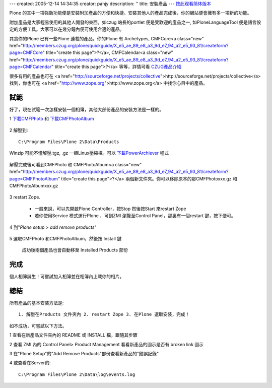 ---
created: 2005-12-14 14:34:35
creator: panjy
description: ''
title: 安裝產品
---
按此观看简体版本_

.. _按此观看简体版本: X_e5_ae_89_e8_a3_85_e4_ba_a7_e5_93_81

Plone 的其中一項強勁功能便是安裝附加產品的方便和快捷。安裝其他人的產品完成後，你的網站便會擁有多一項新的功能。

附加產品是大家輕易使用的其他人開發的東西。如czug 站長的portlet 便是受歡迎的產品之一, 如PloneLanguageTool 便是語言設定的方便工具。大家可以在幾分鐘內便可使用合適的產品。

其實你的Plone 已有一些Plone 連載的產品，你的Plone 有 Archetypes, CMFCore<a class="new" href="http://members.czug.org/plone/quickguide/X_e5_ae_89_e8_a3_9d_e7_94_a2_e5_93_81/createform?page=CMFCore" title="create this page">?</a>, CMFCalendar<a class="new" href="http://members.czug.org/plone/quickguide/X_e5_ae_89_e8_a3_9d_e7_94_a2_e5_93_81/createform?page=CMFCalendar" title="create this page">?</a> 等等，詳情可看 CZUG產品介紹_

.. _CZUG產品介紹: <a href="http://www.czug.org/docs/plone/plonebook/X_e6_89_8b_e5_b7_a5_e5_ae_89_e8_a3_85Plone_e7_ad_89_e4_ba_a7_e5_93_81/view?searchterm=products">http://www.czug.org/docs/plone/plonebook/X_e6_89_8b_e5_b7_a5_e5_ae_89_e8_a3_85Plone_e7_ad_89_e4_ba_a7_e5_93_81/view?searchterm=products</a>

很多有用的產品也可在 <a href="http://sourceforge.net/projects/collective">http://sourceforge.net/projects/collective</a> 找到，你也可在 <a href="http://www.zope.org">http://www.zope.org</a> 中找你心目中的產品。

試範
====

好了，現在試範一次怎樣安裝一個相簿，其他大部份產品的安裝方法是一樣的。

1 下載CMFPhoto_ 和 下載CMFPhotoAlbum_

  .. _下載CMFPhoto: <a href="http://prdownloads.sourceforge.net/collective/CMFPhoto-0.4.2.tar.gz?use_mirror=easynews">http://prdownloads.sourceforge.net/collective/CMFPhoto-0.4.2.tar.gz?use_mirror=easynews</a>

  .. _下載CMFPhotoAlbum: <a href="http://prdownloads.sourceforge.net/collective/CMFPhotoAlbum-0.4final.tar.gz?use_mirror=keihanna">http://prdownloads.sourceforge.net/collective/CMFPhotoAlbum-0.4final.tar.gz?use_mirror=keihanna</a>

2 解壓到::

    C:\Program Files\Plone 2\Data\Products

Winzip 可能不懂解壓.tgz, .gz 一類Linux壓縮檔。可以 下載PowerArchiever_ 程式

.. _下載PowerArchiever: <a href="http://www.powerarchiver.com/download/">http://www.powerarchiver.com/download/</a>
  
  .. image:: unzip.jpg
       :align: center
  

解壓完成後可看到CMFPhoto 和 CMFPhotoAlbum<a class="new" href="http://members.czug.org/plone/quickguide/X_e5_ae_89_e8_a3_9d_e7_94_a2_e5_93_81/createform?page=CMFPhotoAlbum" title="create this page">?</a> 兩個新文件夾。你可以移除原本的那CMFPhotoxxx.gz 和CMFPhotoAlbumxxx.gz

  .. image:: unzipped.jpg
       :align: center

3 restart Zope. 

  - 一般來說，可以先開啟Plone Controller，按Stop 然後按Start 來restart Zope

  - 若你使用Service 模式運行Plone ，可到ZMI 瀏覽至Control Panel，那裏有一個restart 鍵，按下便可。

4 到"`Plone setup > add remove products`"

  .. image:: plonesetup.jpg
       :align: center

  .. image:: addremove.jpg
       :align: center

5 選取CMFPhoto 和CMFPhotoAlbum，然後按 Install 鍵

  .. image:: plonesetupinstall.jpg
       :align: center

  成功後兩個產品也會自動移至 Installed Products 部份

完成
====

個人相簿誕生！可嘗試加入相簿並在相簿內上載你的相片。

  .. image:: photoalbum.jpg
       :align: center

 
總結
====

所有產品的基本安裝方法是::
  
   1. 解壓在Products 文件夾內 2. restart Zope 3. 在Plone 選取安裝，完成！

如不成功，可嘗試以下方法。

1 查看在新產品文件夾內的 README 或 INSTALL 檔，跟隨其步驟

2 查看 ZMI 內的 Control Panel> Product Management 看看新產品的圖示是否有 broken link 圖示

3 在"Plone Setup"的"Add Remove Products"部份查看新產品的"錯誤記錄"

4 或查看在Server的::
    
    C:\Program Files\Plone 2\Data\log\events.log
